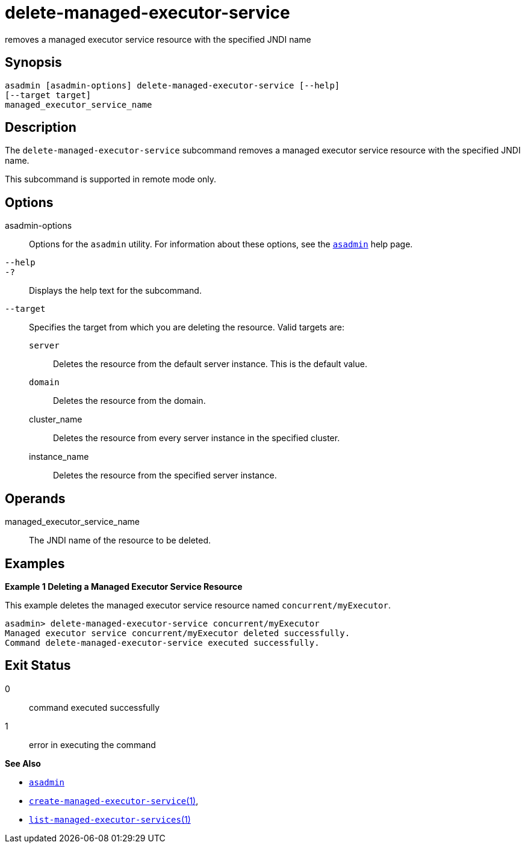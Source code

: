 [[delete-managed-executor-service]]
= delete-managed-executor-service

removes a managed executor service resource with the specified JNDI name

[[synopsis]]
== Synopsis

[source,oac_no_warn]
----
asadmin [asadmin-options] delete-managed-executor-service [--help]
[--target target]
managed_executor_service_name
----

[[description]]
== Description

The `delete-managed-executor-service` subcommand removes a managed executor service resource with the specified JNDI name.

This subcommand is supported in remote mode only.

[[options]]
== Options

asadmin-options::
  Options for the `asadmin` utility. For information about these options, see the xref:asadmin.adoc#asadmin-1m[`asadmin`] help page.
`--help`::
`-?`::
  Displays the help text for the subcommand.
`--target`::
  Specifies the target from which you are deleting the resource. Valid targets are: +
  `server`;;
    Deletes the resource from the default server instance. This is the default value.
  `domain`;;
    Deletes the resource from the domain.
  cluster_name;;
    Deletes the resource from every server instance in the specified cluster.
  instance_name;;
    Deletes the resource from the specified server instance.

[[operands]]
== Operands

managed_executor_service_name::
  The JNDI name of the resource to be deleted.

[[examples]]
== Examples

*Example 1 Deleting a Managed Executor Service Resource*

This example deletes the managed executor service resource named `concurrent/myExecutor`.

[source,shell]
----
asadmin> delete-managed-executor-service concurrent/myExecutor
Managed executor service concurrent/myExecutor deleted successfully.
Command delete-managed-executor-service executed successfully.
----

[[exit-status]]
== Exit Status

0::
  command executed successfully
1::
  error in executing the command

*See Also*

* xref:asadmin.adoc#asadmin-1m[`asadmin`]
* xref:create-managed-executor-service.adoc#create-managed-executor-service[`create-managed-executor-service`(1)],
* xref:list-managed-executor-services.adoc#list-managed-executor-services[`list-managed-executor-services`(1)]


